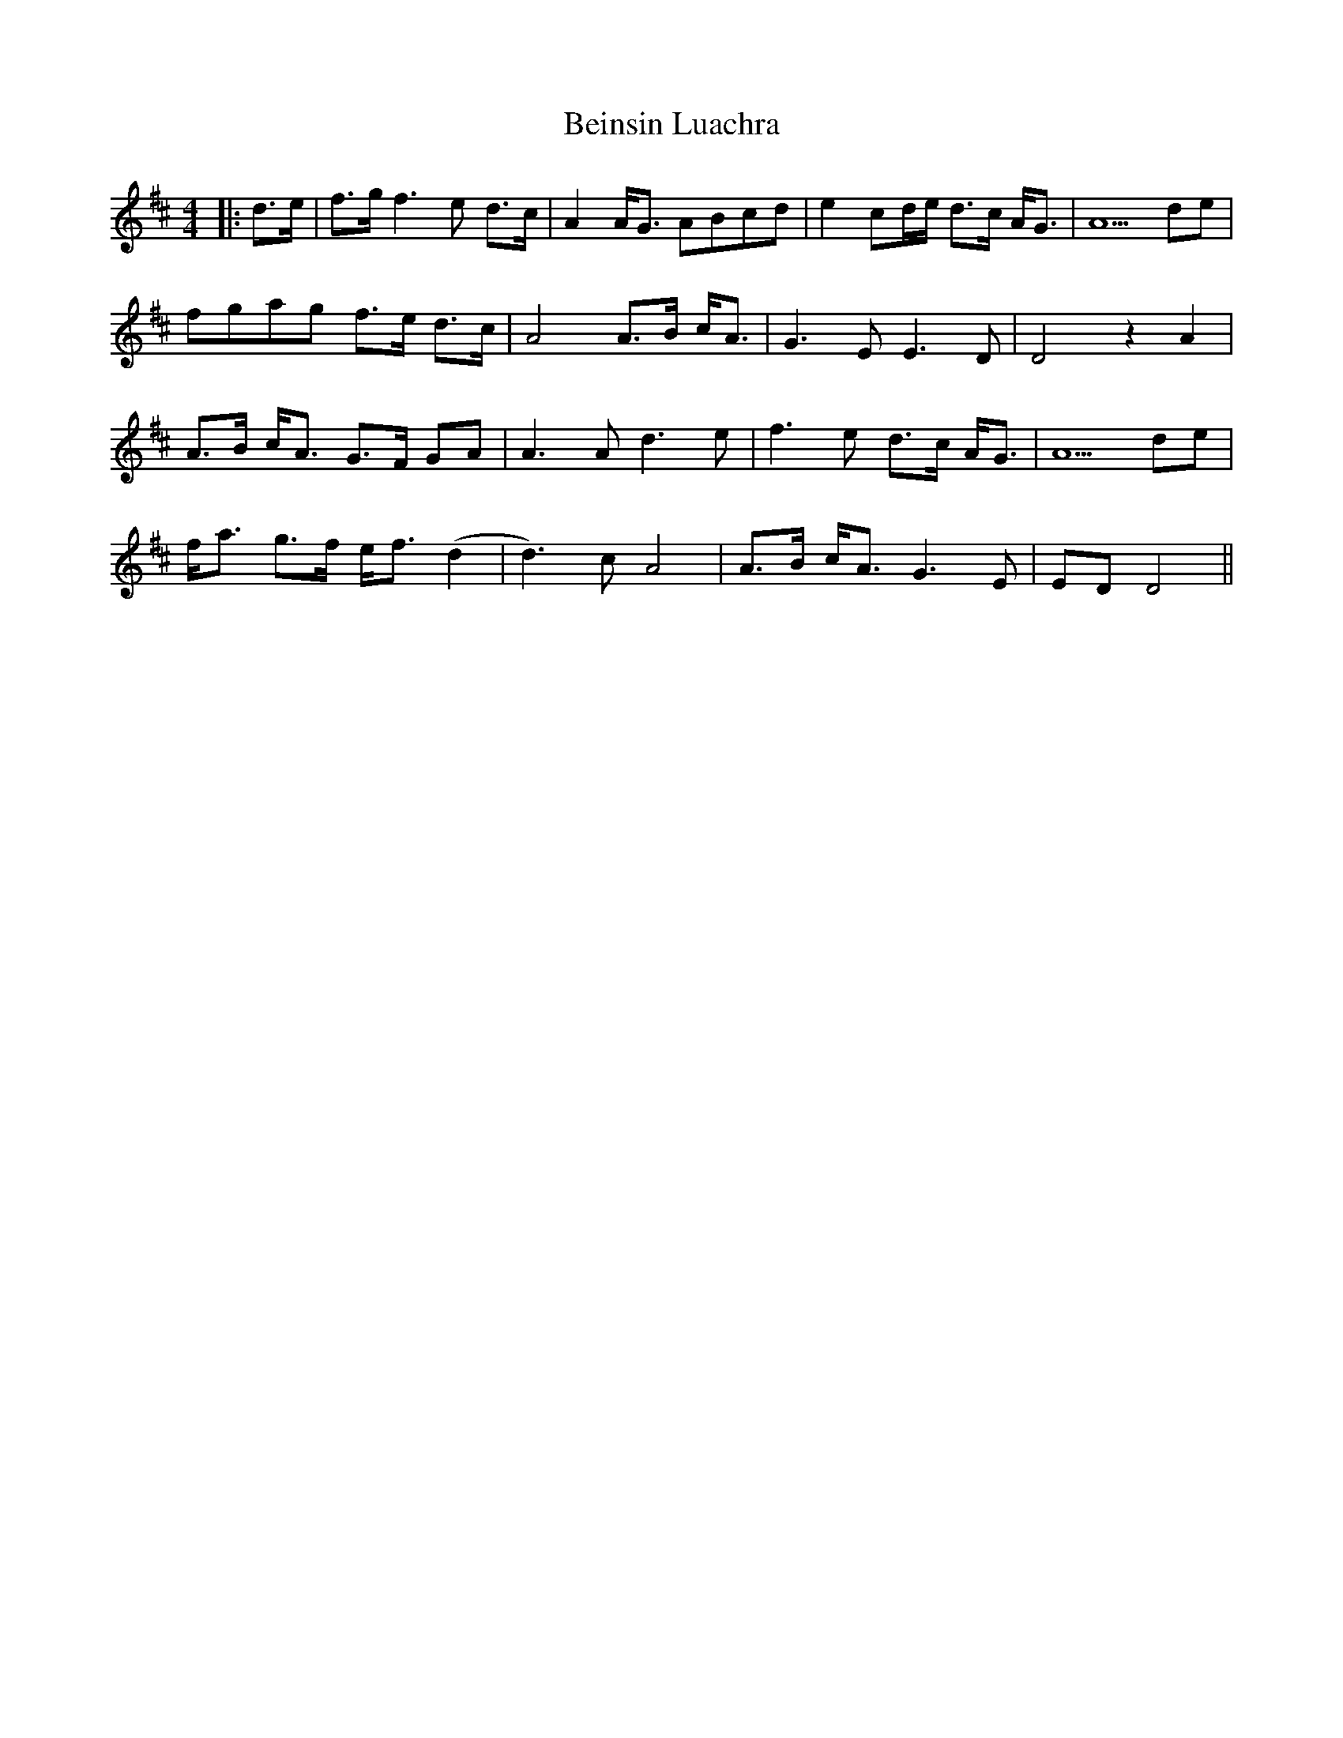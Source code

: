 X: 1
T: Beinsin Luachra
Z: JACKB
S: https://thesession.org/tunes/14024#setting25419
R: barndance
M: 4/4
L: 1/8
K: Dmaj
|:d>e|f>g f3e d>c|A2 A<G ABcd|e2 cd/e/ d>c A<G|A5 de|
fgag f>e d>c|A4 A>B c<A|G3E E3D|D4 z2 A2|
A>B c<A G>F GA|A3A d3e|f3e d>c A<G|A5 de|
f<a g>f e<f (d2|d3)c A4|A>B c<A G3E|ED D4||
